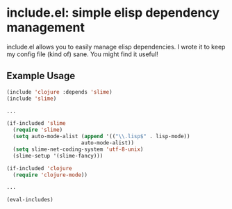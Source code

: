 * include.el: simple elisp dependency management
  include.el allows you to easily manage elisp dependencies.  I wrote
  it to keep my config file (kind of) sane.  You might find it useful!

** Example Usage
#+BEGIN_SRC emacs-lisp
  (include 'clojure :depends 'slime)
  (include 'slime)

  ...

  (if-included 'slime
    (require 'slime)
    (setq auto-mode-alist (append '(("\\.lisp$" . lisp-mode))
                          auto-mode-alist))
    (setq slime-net-coding-system 'utf-8-unix)
    (slime-setup '(slime-fancy)))

  (if-included 'clojure
    (require 'clojure-mode))

  ...

  (eval-includes)
#+END_SRC
